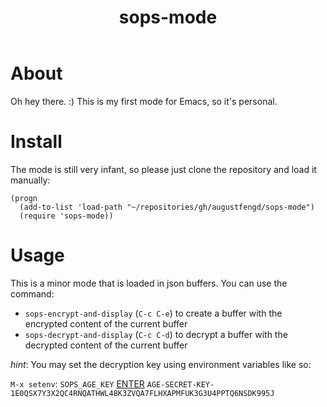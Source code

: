 #+TITLE: sops-mode

* About

Oh hey there. :) This is my first mode for Emacs, so it's personal.

* Install

The mode is still very infant, so please just clone the repository and load it
manually:

#+begin_src elisp
  (progn
    (add-to-list 'load-path "~/repositories/gh/augustfengd/sops-mode")
    (require 'sops-mode))
#+end_src

* Usage

This is a minor mode that is loaded in json buffers. You can use the command:

  - ~sops-encrypt-and-display~ (~C-c C-e~) to create a buffer with the encrypted content of
    the current buffer
  - ~sops-decrypt-and-display~ (~C-c C-d~) to decrypt a buffer with the decrypted content of
    the current buffer

/hint/: You may set the decryption key using environment variables like so:

~M-x setenv~: ~SOPS_AGE_KEY~ _ENTER_ ~AGE-SECRET-KEY-1E0QSX7Y3X2QC4RNQATHWL48K3ZVQA7FLHXAPMFUK3G3U4PPTQ6NSDK995J~
